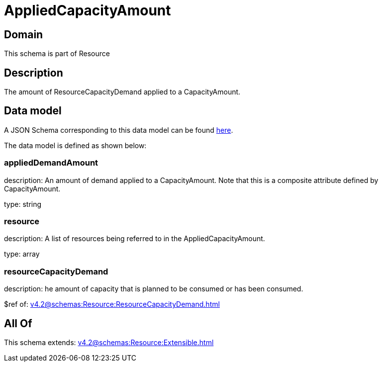 = AppliedCapacityAmount

[#domain]
== Domain

This schema is part of Resource

[#description]
== Description

The amount of ResourceCapacityDemand applied to a CapacityAmount.


[#data_model]
== Data model

A JSON Schema corresponding to this data model can be found https://tmforum.org[here].

The data model is defined as shown below:


=== appliedDemandAmount
description: An amount of demand applied to a CapacityAmount. Note that this is a composite attribute defined by CapacityAmount.

type: string


=== resource
description: A list of resources being referred to in the AppliedCapacityAmount.

type: array


=== resourceCapacityDemand
description: he amount of capacity that is planned to be consumed or has been consumed.

$ref of: xref:v4.2@schemas:Resource:ResourceCapacityDemand.adoc[]


[#all_of]
== All Of

This schema extends: xref:v4.2@schemas:Resource:Extensible.adoc[]
